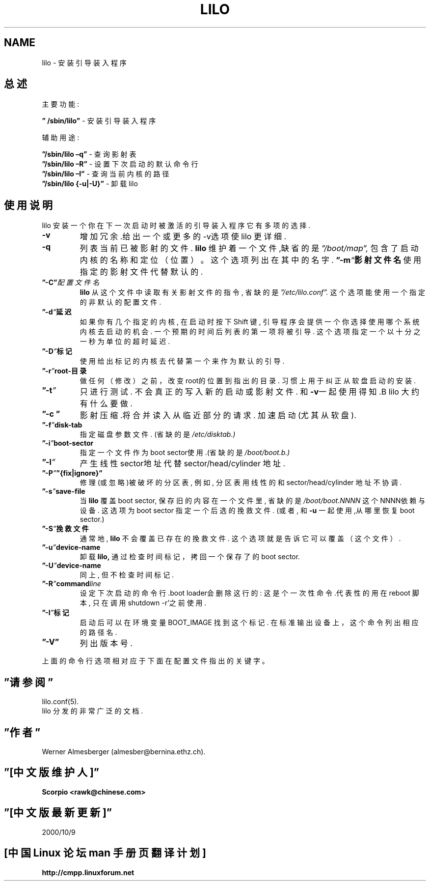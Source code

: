 '\"t
.\" @(#)lilo.8 1.0 950728 aeb
.\" This page is based on the lilo docs, which carry the following
.\" COPYING condition:
.\"
.\" LILO program code, documentation and auxiliary programs are
.\" Copyright 1992-1994 Werner Almesberger.
.\" All rights reserved.
.\" 
.\" Redistribution and use in source and binary forms of parts of or the
.\" whole original or derived work are permitted provided that the
.\" original work is properly attributed to the author. The name of the
.\" author may not be used to endorse or promote products derived from
.\" this software without specific prior written permission. This work
.\" is provided "as is" and without any express or implied warranties.
.\"
.\" Original version, Andries Brouwer (aeb@cwi.nl), 950728
.\" Added t directive, as Daniel Quinlan asked, 950824
.\"
.TH LILO 8 "28 July 1995"


.SH NAME
lilo \- 安装引导装入程序

.SH 总述
主要功能:
.LP
.B ” /sbin/lilo”
\- 安装引导装入程序
.LP
辅助用途:
.LP
.B ”/sbin/lilo –q”
\- 查询影射表
.br
.B ”/sbin/lilo –R”
\- 设置下次启动的默认命令行
.br
.B ”/sbin/lilo –I”
\- 查询当前内核的路径
.br
.B ”/sbin/lilo {-u|-U}”
\- 卸载lilo

.SH 使用说明
.LP
lilo 安装一个你在下一次启动时被激活的引导装入程序
它有多项的选择.
.LP
.TP
.B \-\^v
增加冗余.给出一个或更多的-v选项
使lilo 更详细.
.TP
.B \-\^q
列表当前已被影射的文件.
.B lilo
维护着一个文件,缺省的是
.IR ”/boot/map”,
包含了启动内核的名称和定位（位置）。
这个选项列出在其中的名字.
.BI ”\-\^m “ 影射文件名
使用指定的影射文件代替默认的.
.TP
.BI ”\-\^C” 配置文件名
.B lilo
从这个文件中读取有关影射文件的指令, 省缺的是
.IR ”/etc/lilo.conf”.
这个选项能使用一个指定的非默认的配置文件.
.TP
.BI ”\-\^d “ 延迟
如果你有几个指定的内核, 在启动时按下Shift 键, 引导程序会提供一个你选
择使用哪个系统内核去启动的机会. 一个预期的时间后列表的第一项将被引导. 
这个选项指定一个以十分之一秒为单位的超时延迟.
.TP
.BI ”\-\^D ” 标记
使用给出标记的内核去代替第一个来作为默认的引导.
.TP
.BI ”\-\^r ” root-目录
做任何（修改）之前，改变root的位置到指出的目录.
习惯上用于纠正从软盘启动的安装.
.TP
.BI ”\-\^t ”
只进行测试. 不会真正的写入新的启动或影射文件.
和\fB-v\fP一起使用得知.B lilo
大约有什么要做.
.TP
.B ”\-\^c ”
影射压缩.将合并读入从临近部分的请求.
加速启动(尤其从软盘).
.TP
.BI ”\-\^f ” disk-tab
指定磁盘参数文件. (省缺的是
.IR /etc/disktab.)
.TP
.BI ”\-\^i ” boot-sector
指定一个文件作为boot sector使用.(省缺的是 
.IR /boot/boot.b.)
.TP
.BI ”\-\^l ”
产生线性sector地址代替sector/head/cylinder 地址.
.TP
.BI ”\-\^P ” ”{fix|ignore}”
修理(或忽略)被破坏的分区表, 例如,
分区表用线性的和sector/head/cylinder 地址不协调.
.TP
.BI ”\-\^s ” save-file
当
.B lilo
覆盖 boot sector, 保存旧的内容在一个文件里,
省缺的是
.I /boot/boot.NNNN
这个NNNN依赖与设备.
这选项为boot sector 指定一个后选的挽救文件.
(或者, 和
\fB-u\fP 一起使用,从哪里恢复boot sector.)
.TP
.BI ”\-\^S ” 挽救文件
通常地,
.B lilo
不会覆盖已存在的挽救文件.
这个选项就是告诉它可以覆盖（这个文件）.
.TP
.BI ”\-\^u ” device-name
卸载
.BR lilo,
通过检查时间标记，拷回一个保存了的boot sector.
.TP
.BI ”\-\^U ” device-name
同上, 但不检查时间标记.
.TP
.BI ”\-\^R ” command line
设定下次启动的命令行.boot loader会删除这行的:
这是个一次性命令.代表性的用在reboot 脚本, 只在调用shutdown -r'之前使
用.
.TP
.BI ”\-\^I ” 标记
启动后可以在环境变量BOOT_IMAGE 找到这个标记.
在标准输出设备上，这个命令列出相应的路径名.
.TP
.B ”\-\^V”
列出版本号.
.LP
上面的命令行选项相对应于下面在配置文件指出的关键字。
.IP
.TS
1.1
-b bootdev boot=bootdev
-c compact
-d dsec delay=dsec
-D label default=label
-i bootsector install=bootsector
-f file disktab=file
-l linear
-m mapfile map=mapfile
-P fix fix-table
-P ignore ignore-table
-s file backup=file
-S file force-backup=file
-v verbose=level
.TE
.SH ”请参阅”
lilo.conf(5).
.br
lilo 分发的非常广泛的文档.
.SH ”作者”
Werner Almesberger (almesber@bernina.ethz.ch).
.br

.SH ”[中文版维护人]”
.B Scorpio <rawk@chinese.com>
.SH ”[中文版最新更新]”
2000/10/9
.SH "[中国 Linux 论坛 man 手册页翻译计划]"
.BI http://cmpp.linuxforum.net
